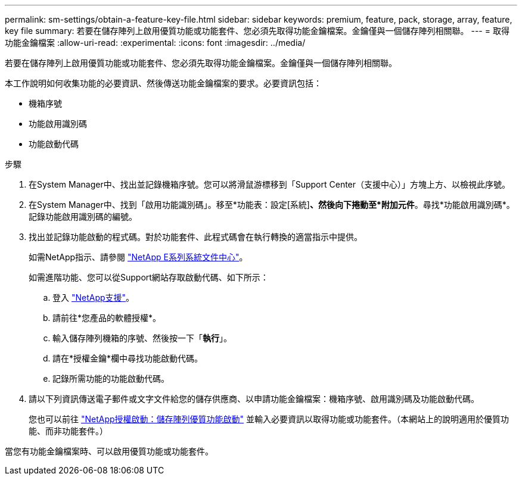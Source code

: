 ---
permalink: sm-settings/obtain-a-feature-key-file.html 
sidebar: sidebar 
keywords: premium, feature, pack, storage, array, feature, key file 
summary: 若要在儲存陣列上啟用優質功能或功能套件、您必須先取得功能金鑰檔案。金鑰僅與一個儲存陣列相關聯。 
---
= 取得功能金鑰檔案
:allow-uri-read: 
:experimental: 
:icons: font
:imagesdir: ../media/


[role="lead"]
若要在儲存陣列上啟用優質功能或功能套件、您必須先取得功能金鑰檔案。金鑰僅與一個儲存陣列相關聯。

本工作說明如何收集功能的必要資訊、然後傳送功能金鑰檔案的要求。必要資訊包括：

* 機箱序號
* 功能啟用識別碼
* 功能啟動代碼


.步驟
. 在System Manager中、找出並記錄機箱序號。您可以將滑鼠游標移到「Support Center（支援中心）」方塊上方、以檢視此序號。
. 在System Manager中、找到「啟用功能識別碼」。移至*功能表：設定[系統]*、然後向下捲動至*附加元件*。尋找*功能啟用識別碼*。記錄功能啟用識別碼的編號。
. 找出並記錄功能啟動的程式碼。對於功能套件、此程式碼會在執行轉換的適當指示中提供。
+
如需NetApp指示、請參閱 http://mysupport.netapp.com/info/web/ECMP1658252.html["NetApp E系列系統文件中心"^]。

+
如需進階功能、您可以從Support網站存取啟動代碼、如下所示：

+
.. 登入 https://mysupport.netapp.com/site/["NetApp支援"^]。
.. 請前往*您產品的軟體授權*。
.. 輸入儲存陣列機箱的序號、然後按一下「*執行*」。
.. 請在*授權金鑰*欄中尋找功能啟動代碼。
.. 記錄所需功能的功能啟動代碼。


. 請以下列資訊傳送電子郵件或文字文件給您的儲存供應商、以申請功能金鑰檔案：機箱序號、啟用識別碼及功能啟動代碼。
+
您也可以前往 http://partnerspfk.netapp.com["NetApp授權啟動：儲存陣列優質功能啟動"^] 並輸入必要資訊以取得功能或功能套件。（本網站上的說明適用於優質功能、而非功能套件。）



當您有功能金鑰檔案時、可以啟用優質功能或功能套件。
